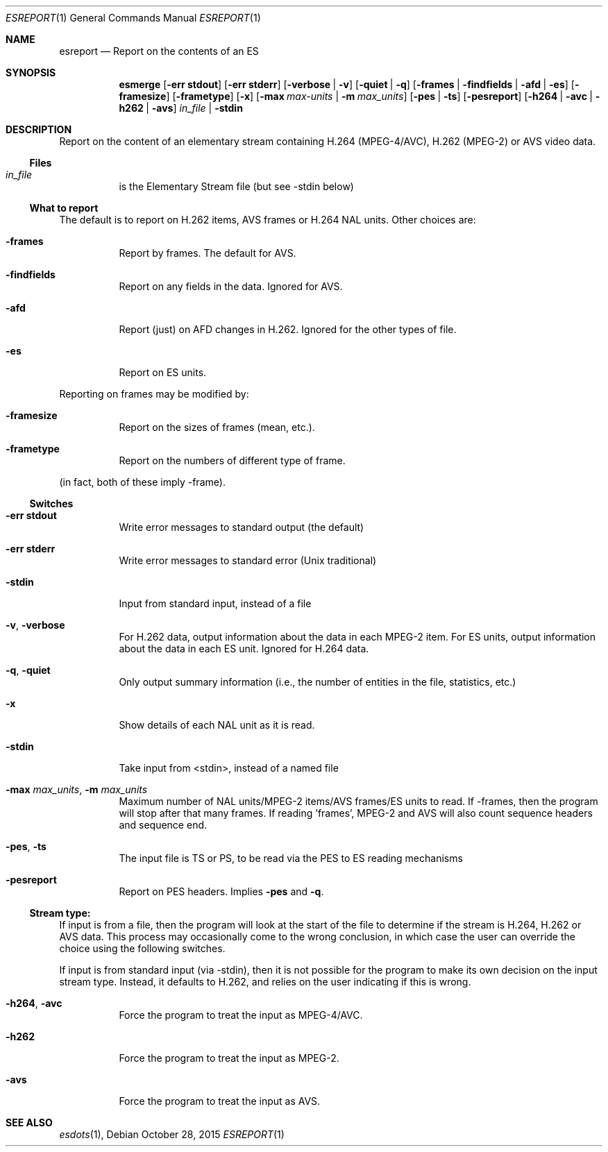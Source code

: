 .\" The following commands are required for all man pages.
.Dd October 28, 2015
.Dt ESREPORT 1
.Os
.Sh NAME
.Nm esreport
.Nd Report on the contents of an ES
.\" This next command is for sections 2 and 3 only.
.\" .Sh LIBRARY
.Sh SYNOPSIS
.Nm esmerge
.Op Fl "err stdout"
.Op Fl "err stderr"
.Op Fl verbose | Fl v
.Op Fl quiet | q
.Op Fl frames | findfields | afd | es
.Op Fl framesize
.Op Fl frametype
.Op Fl x
.Op Fl max Ar max-units | Fl m Ar max_units
.Op Fl pes | ts
.Op Fl pesreport
.Op Fl h264 | avc | h262 | avs
.Ar in_file | Fl stdin
.Sh DESCRIPTION
Report on the content of an elementary stream containing H.264
(MPEG-4/AVC), H.262 (MPEG-2) or AVS video data.
.Ss Files
.Bl -tag
.It Ar in_file
is the Elementary Stream file (but see -stdin below)
.El
.Ss What to report
The default is to report on H.262 items, AVS frames or H.264 NAL units.
Other choices are:
.Bl -tag
.It Fl frames
Report by frames. The default for AVS.
.It Fl findfields
Report on any fields in the data. Ignored for AVS.
.It Fl afd
Report (just) on AFD changes in H.262. Ignored for the other types of file.
.It Fl es
Report on ES units.
.El
.Pp
Reporting on frames may be modified by:
.Bl -tag
.It Fl framesize
Report on the sizes of frames (mean, etc.).
.It Fl frametype
Report on the numbers of different type of frame.
.El
.Pp
(in fact, both of these imply -frame).
.Ss Switches
.Bl -tag
.It Fl "err stdout"
Write error messages to standard output (the default)
.It Fl "err stderr"
Write error messages to standard error (Unix traditional)
.It Fl stdin
Input from standard input, instead of a file
.It Fl v , Fl verbose
For H.262 data, output information about the data
in each MPEG-2 item. For ES units, output information
about the data in each ES unit. Ignored for H.264 data.
.It Fl q , Fl quiet
Only output summary information (i.e., the number
of entities in the file, statistics, etc.)
.It Fl x
Show details of each NAL unit as it is read.
.It Fl stdin
Take input from <stdin>, instead of a named file
.It Fl max Ar max_units , Fl m Ar max_units
Maximum number of NAL units/MPEG-2 items/AVS frames/ES units
to read. If -frames, then the program will stop after
that many frames. If reading 'frames', MPEG-2 and AVS will
also count sequence headers and sequence end.
.It Fl pes , ts
The input file is TS or PS, to be read via the PES to
ES reading mechanisms
.It Fl pesreport
Report on PES headers. Implies
.Fl pes No and Fl q .
.El
.Ss Stream type:
If input is from a file, then the program will look at the start of
the file to determine if the stream is H.264, H.262 or AVS data. This
process may occasionally come to the wrong conclusion, in which case
the user can override the choice using the following switches.
.Pp
If input is from standard input (via -stdin), then it is not possible
for the program to make its own decision on the input stream type.
Instead, it defaults to H.262, and relies on the user indicating if
this is wrong.
.Bl -tag
.It Fl h264 , avc
Force the program to treat the input as MPEG-4/AVC.
.It Fl h262
Force the program to treat the input as MPEG-2.
.It Fl avs
Force the program to treat the input as AVS.
.El
.\" The following cnds should be uncommented and
.\" used where appropriate.
.\" .Sh IMPLEMENTATION NOTES
.\" This next command is for sections 2, 3 and 9 function
.\" return values only.
.\" .Sh RETURN VALUES
.\" This next command is for sections 1, 6, 7 and 8 only.
.\" .Sh ENVIRONMENT
.\" .Sh FILES
.\" .Sh EXAMPLES
.\" This next command is for sections 1, 6, 7, 8 and 9 only
.\"     (command return values (to shell) and
.\"     fprintf/stderr type diagnostics).
.\" .Sh DIAGNOSTICS
.\" .Sh COMPATIBILITY
.\" This next command is for sections 2, 3 and 9 error
.\"     and signal handling only.
.\" .Sh ERRORS
.Sh SEE ALSO
.Xr esdots 1 ,
.\" .Sh STANDARDS
.\" .Sh HISTORY
.\" .Sh AUTHORS
.\" .Sh BUGS
